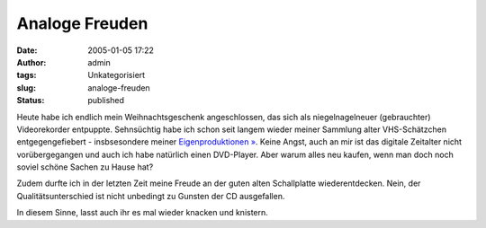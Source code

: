 Analoge Freuden
###############
:date: 2005-01-05 17:22
:author: admin
:tags: Unkategorisiert
:slug: analoge-freuden
:status: published

|image0|

.. raw:: html

   <div>

Heute habe ich endlich mein Weihnachtsgeschenk angeschlossen, das sich
als niegelnagelneuer (gebrauchter) Videorekorder entpuppte. Sehnsüchtig
habe ich schon seit langem wieder meiner Sammlung alter VHS-Schätzchen
entgegengefiebert - insbsesondere meiner `Eigenproduktionen
» <http://www.bulb-publications.de/>`__. Keine Angst, auch an mir ist
das digitale Zeitalter nicht vorübergegangen und auch ich habe natürlich
einen DVD-Player. Aber warum alles neu kaufen, wenn man doch noch soviel
schöne Sachen zu Hause hat?

.. raw:: html

   </p>

Zudem durfte ich in der letzten Zeit meine Freude an der guten alten
Schallplatte wiederentdecken. Nein, der Qualitätsunterschied ist nicht
unbedingt zu Gunsten der CD ausgefallen.

In diesem Sinne, lasst auch ihr es mal wieder knacken und knistern.

.. raw:: html

   </div>

.. |image0| image:: http://img18.exs.cx/img18/7744/derneuevideorekorder4ni.jpg
   :width: 100.0%
